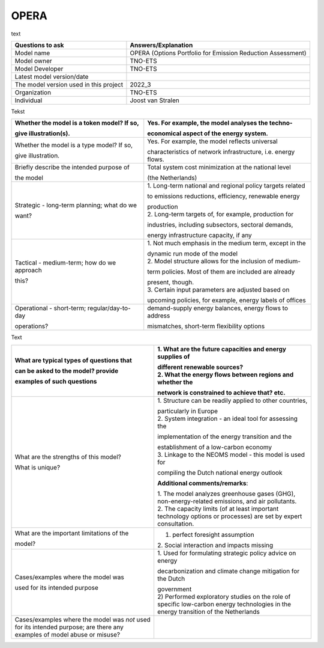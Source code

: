 ======
OPERA
======
text

+---------------------------+------------------------------------------+
| Questions to ask          | Answers/Explanation                      |
+===========================+==========================================+
| Model name                | OPERA (Options Portfolio for Emission    |
|                           | Reduction Assessment)                    |
+---------------------------+------------------------------------------+
| Model owner               | TNO-ETS                                  |
+---------------------------+------------------------------------------+
| Model Developer           | TNO-ETS                                  |
+---------------------------+------------------------------------------+
| Latest model version/date |                                          |
+---------------------------+------------------------------------------+
| The model version used in | 2022_3                                   |
| this project              |                                          |
+---------------------------+------------------------------------------+
| Organization              | TNO-ETS                                  |
+---------------------------+------------------------------------------+
| Individual                | Joost van Stralen                        |
+---------------------------+------------------------------------------+

Tekst

+-----------------------------+----------------------------------------+
| Whether the model is a      | Yes. For example, the model analyses   |
| token model? If so,         | the techno-                            |
|                             |                                        |
| give illustration(s).       | economical aspect of the energy        |
|                             | system.                                |
+=============================+========================================+
| Whether the model is a type | Yes. For example, the model reflects   |
| model? If so,               | universal                              |
|                             |                                        |
| give illustration.          | characteristics of network             |
|                             | infrastructure, i.e. energy flows.     |
+-----------------------------+----------------------------------------+
| Briefly describe the        | Total system cost minimization at the  |
| intended purpose of         | national level                         |
|                             |                                        |
| the model                   | (the Netherlands)                      |
+-----------------------------+----------------------------------------+
| Strategic - long-term       | 1. Long-term national and regional     |
| planning; what do we        | policy targets related                 |
|                             |                                        |
| want?                       | to emissions reductions, efficiency,   |
|                             | renewable energy                       |
|                             |                                        |
|                             | | production                           |
|                             | | 2. Long-term targets of, for         |
|                             |   example, production for              |
|                             |                                        |
|                             | industries, including subsectors,      |
|                             | sectoral demands,                      |
|                             |                                        |
|                             | energy infrastructure capacity, if any |
+-----------------------------+----------------------------------------+
| Tactical - medium-term; how | 1. Not much emphasis in the medium     |
| do we approach              | term, except in the                    |
|                             |                                        |
| this?                       | | dynamic run mode of the model        |
|                             | | 2. Model structure allows for the    |
|                             |   inclusion of medium-                 |
|                             |                                        |
|                             | term policies. Most of them are        |
|                             | included are already                   |
|                             |                                        |
|                             | | present, though.                     |
|                             | | 3. Certain input parameters are      |
|                             |   adjusted based on                    |
|                             |                                        |
|                             | upcoming policies, for example, energy |
|                             | labels of offices                      |
+-----------------------------+----------------------------------------+
| Operational - short-term;   | demand-supply energy balances, energy  |
| regular/day-to-day          | flows to address                       |
|                             |                                        |
| operations?                 | mismatches, short-term flexibility     |
|                             | options                                |
+-----------------------------+----------------------------------------+

Text

+----------------------------+-----------------------------------------+
| What are typical types of  | 1. What are the future capacities and   |
| questions that             | energy supplies of                      |
|                            |                                         |
| can be asked to the model? | | different renewable sources?          |
| provide                    | | 2. What the energy flows between      |
|                            |   regions and whether the               |
| examples of such questions |                                         |
|                            | network is constrained to achieve that? |
|                            | etc.                                    |
+============================+=========================================+
| What are the strengths of  | 1. Structure can be readily applied to  |
| this model?                | other countries,                        |
|                            |                                         |
| What is unique?            | | particularly in Europe                |
|                            | | 2. System integration - an ideal tool |
|                            |   for assessing the                     |
|                            |                                         |
|                            | implementation of the energy transition |
|                            | and the                                 |
|                            |                                         |
|                            | | establishment of a low-carbon economy |
|                            | | 3. Linkage to the NEOMS model - this  |
|                            |   model is used for                     |
|                            |                                         |
|                            | compiling the Dutch national energy     |
|                            | outlook                                 |
|                            |                                         |
|                            | **Additional comments/remarks**:        |
|                            |                                         |
|                            | | 1. The model analyzes greenhouse      |
|                            |   gases (GHG), non-energy-related       |
|                            |   emissions, and air pollutants.        |
|                            | | 2. The capacity limits (of at least   |
|                            |   important technology options or       |
|                            |   processes) are set by expert          |
|                            |   consultation.                         |
+----------------------------+-----------------------------------------+
| What are the important     | 1. perfect foresight assumption         |
| limitations of the         | 2. Social interaction and impacts       |
|                            | missing                                 |
| model?                     |                                         |
+----------------------------+-----------------------------------------+
| Cases/examples where the   | 1. Used for formulating strategic       |
| model was                  | policy advice on energy                 |
|                            |                                         |
| used for its intended      | decarbonization and climate change      |
| purpose                    | mitigation for the Dutch                |
|                            |                                         |
|                            | | government                            |
|                            | | 2) Performed exploratory studies on   |
|                            |   the role of specific low-carbon       |
|                            |   energy technologies in the energy     |
|                            |   transition of the Netherlands         |
+----------------------------+-----------------------------------------+
| Cases/examples where the   |                                         |
| model was *not* used for   |                                         |
| its intended purpose; are  |                                         |
| there any examples of      |                                         |
| model abuse or misuse?     |                                         |
+----------------------------+-----------------------------------------+
